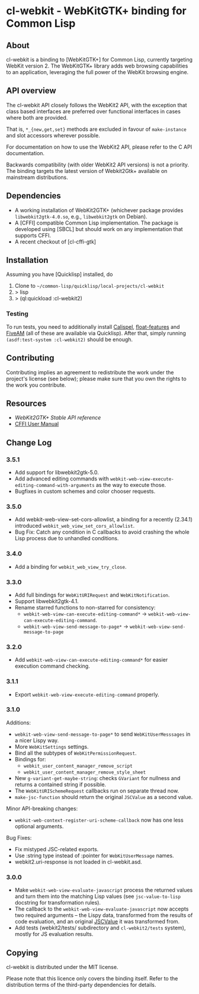 * cl-webkit - WebKitGTK+ binding for Common Lisp

** About
 cl-webkit is a binding to [WebKitGTK+] for Common Lisp, currently
 targeting WebKit version 2.  The WebKitGTK+ library adds web browsing
 capabilities to an application, leveraging the full power of the
 WebKit browsing engine.

** API overview
The cl-webkit API closely follows the WebKit2 API, with the exception
that class based interfaces are preferred over functional interfaces
in cases where both are provided.

That is, ~*_{new,get,set}~ methods are excluded in favour of
~make-instance~ and slot accessors wherever possible.

For documentation on how to use the WebKit2 API, please refer to the C
API documentation.

Backwards compatibility (with older WebKit2 API versions) is not a
priority.  The binding targets the latest version of Webkit2Gtk+
available on mainstream distributions.

** Dependencies
- A working installation of WebKit2GTK+ (whichever package provides
  ~libwebkit2gtk-4.0.so~, e.g., ~libwebkit2gtk~ on Debian).
- A [CFFI] compatible Common Lisp implementation.  The package is
  developed using [SBCL] but should work on any implementation that
  supports CFFI.
- A recent checkout of [cl-cffi-gtk]

** Installation
Assuming you have [Quicklisp] installed, do

1. Clone to =~/common-lisp/quicklisp/local-projects/cl-webkit=
2. > lisp
3. > (ql:quickload :cl-webkit2)

*** Testing
To run tests, you need to additionally install [[https://github.com/hawkir/calispel][Calispel]],
[[https://github.com/Shinmera/float-features][float-features]] and [[https://github.com/lispci/fiveam][FiveAM]] (all of these are available via
Quicklisp). After that, simply running =(asdf:test-system :cl-webkit2)=
should be enough.

** Contributing
Contributing implies an agreement to redistribute the work under the
project's license (see below); please make sure that you own the
rights to the work you contribute.

** Resources
- [[WebKit2GTK+ Stable API reference]]
- [[http://common-lisp.net/project/cffi/manual/html_node/index.html][CFFI User Manual]]

** Change Log
*** 3.5.1
- Add support for libwebkit2gtk-5.0.
- Add advanced editing commands with =webkit-web-view-execute-editing-command-with-arguments= as the way to execute those.
- Bugfixes in custom schemes and color chooser requests.
*** 3.5.0
- Add webkit-web-view-set-cors-allowlist, a binding for a recently (2.34.1) introduced =webkit_web_view_set_cors_allowlist=.
- Bug Fix: Catch any condition in C callbacks to avoid crashing the whole Lisp process due to unhandled conditions.
*** 3.4.0
- Add a binding for =webkit_web_view_try_close=.
*** 3.3.0
- Add full bindings for =WebKitURIRequest= and =WebKitNotification=.
- Support libwebkit2gtk-4.1.
- Rename starred functions to non-starred for consistency:
  - =webkit-web-view-can-execute-editing-command*= -> =webkit-web-view-can-execute-editing-command=.
  - =webkit-web-view-send-message-to-page*= -> =webkit-web-view-send-message-to-page=
*** 3.2.0
- Add =webkit-web-view-can-execute-editing-command*= for easier execution command checking.
*** 3.1.1
- Export =webkit-web-view-execute-editing-command= properly.
*** 3.1.0
Additions:
- =webkit-web-view-send-message-to-page*= to send =WebKitUserMesssages= in
  a nicer Lispy way.
- More =WebKitSettings= settings.
- Bind all the subtypes of =WebKitPermissionRequest=.
- Bindings for:
  - =webkit_user_content_manager_remove_script=
  - =webkit_user_content_manager_remove_style_sheet=
- New =g-variant-get-maybe-string=: checks =GVariant= for nullness and returns
  a contained string if possible.
- The =WebKitURISchemeRequest= callbacks run on separate thread now.
- =make-jsc-function= should return the original =JSCValue= as a second value.
Minor API-breaking changes:
- =webkit-web-context-register-uri-scheme-callback= now has one less optional arguments.
Bug Fixes:
- Fix mistyped JSC-related exports.
- Use :string type instead of :pointer for =WebKitUserMessage= names.
- webkit2.uri-response is not loaded in cl-webkit.asd.
*** 3.0.0
- Make =webkit-web-view-evaluate-javascript= process the returned values
  and turn them into the matching Lisp values (see =jsc-value-to-lisp=
  docstring for transformation rules).
- The callback to the =webkit-web-view-evaluate-javascript= now accepts
  two required arguments -- the Lispy data, transformed from the
  results of code evaluation, and an original [[https://webkitgtk.org/reference/jsc-glib/2.32.1/JSCValue.html][JSCValue]] it was
  transformed from.
- Add tests (webkit2/tests/ subdirectory and =cl-webkit2/tests= system),
  mostly for JS evaluation results.

** Copying
cl-webkit is distributed under the MIT license.

Please note that this licence only covers the binding itself. Refer to
the distribution terms of the third-party dependencies for details.
